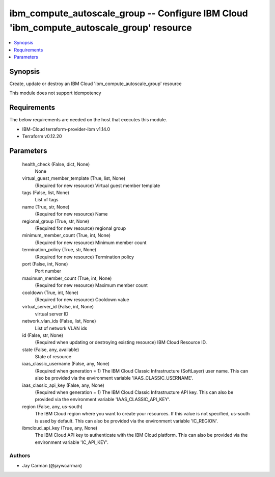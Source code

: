 
ibm_compute_autoscale_group -- Configure IBM Cloud 'ibm_compute_autoscale_group' resource
=========================================================================================

.. contents::
   :local:
   :depth: 1


Synopsis
--------

Create, update or destroy an IBM Cloud 'ibm_compute_autoscale_group' resource

This module does not support idempotency



Requirements
------------
The below requirements are needed on the host that executes this module.

- IBM-Cloud terraform-provider-ibm v1.14.0
- Terraform v0.12.20



Parameters
----------

  health_check (False, dict, None)
    None


  virtual_guest_member_template (True, list, None)
    (Required for new resource) Virtual guest member template


  tags (False, list, None)
    List of tags


  name (True, str, None)
    (Required for new resource) Name


  regional_group (True, str, None)
    (Required for new resource) regional group


  minimum_member_count (True, int, None)
    (Required for new resource) Minimum member count


  termination_policy (True, str, None)
    (Required for new resource) Termination policy


  port (False, int, None)
    Port number


  maximum_member_count (True, int, None)
    (Required for new resource) Maximum member count


  cooldown (True, int, None)
    (Required for new resource) Cooldown value


  virtual_server_id (False, int, None)
    virtual server ID


  network_vlan_ids (False, list, None)
    List of network VLAN ids


  id (False, str, None)
    (Required when updating or destroying existing resource) IBM Cloud Resource ID.


  state (False, any, available)
    State of resource


  iaas_classic_username (False, any, None)
    (Required when generation = 1) The IBM Cloud Classic Infrastructure (SoftLayer) user name. This can also be provided via the environment variable 'IAAS_CLASSIC_USERNAME'.


  iaas_classic_api_key (False, any, None)
    (Required when generation = 1) The IBM Cloud Classic Infrastructure API key. This can also be provided via the environment variable 'IAAS_CLASSIC_API_KEY'.


  region (False, any, us-south)
    The IBM Cloud region where you want to create your resources. If this value is not specified, us-south is used by default. This can also be provided via the environment variable 'IC_REGION'.


  ibmcloud_api_key (True, any, None)
    The IBM Cloud API key to authenticate with the IBM Cloud platform. This can also be provided via the environment variable 'IC_API_KEY'.













Authors
~~~~~~~

- Jay Carman (@jaywcarman)

